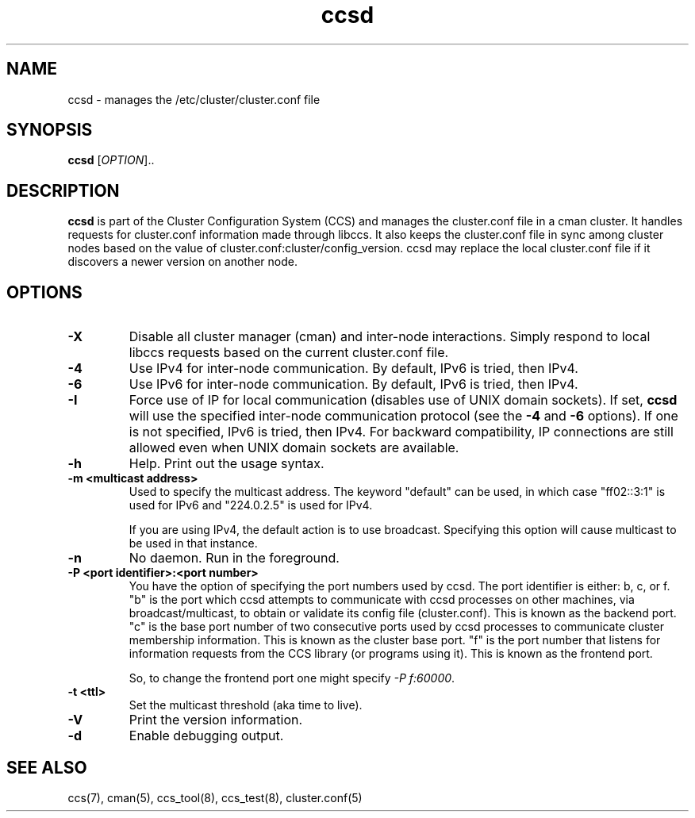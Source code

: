 .\"  Copyright (C) Sistina Software, Inc.  1997-2003  All rights reserved.
.\"  Copyright (C) 2004-2007 Red Hat, Inc.  All rights reserved.
.\"  
.\"  This copyrighted material is made available to anyone wishing to use,
.\"  modify, copy, or redistribute it subject to the terms and conditions
.\"  of the GNU General Public License v.2.

.TH ccsd 8

.SH NAME
ccsd - manages the /etc/cluster/cluster.conf file

.SH SYNOPSIS
.B ccsd
[\fIOPTION\fR]..

.SH DESCRIPTION

\fBccsd\fP is part of the Cluster Configuration System (CCS) and manages
the cluster.conf file in a cman cluster.  It handles requests for
cluster.conf information made through libccs.  It also keeps the
cluster.conf file in sync among cluster nodes based on the value of
cluster.conf:cluster/config_version.  ccsd may replace the local
cluster.conf file if it discovers a newer version on another node.

.SH OPTIONS
.TP
\fB-X\fP
Disable all cluster manager (cman) and inter-node interactions. Simply
respond to local libccs requests based on the current cluster.conf file.
.TP
\fB-4\fP
Use IPv4 for inter-node communication.  By default, IPv6 is tried, then IPv4.
.TP
\fB-6\fP
Use IPv6 for inter-node communication.  By default, IPv6 is tried, then IPv4.
.TP
\fB-I\fP
Force use of IP for local communication (disables use of UNIX domain sockets).
If set, \fBccsd\fP will use the specified inter-node communication protocol
(see the \fB-4\fP and \fB-6\fP options).  If one is not specified,
IPv6 is tried, then IPv4.  For backward compatibility, IP connections are
still allowed even when UNIX domain sockets are available.
.TP
\fB-h\fP
Help.  Print out the usage syntax.
.TP
\fB-m <multicast address>\fP
Used to specify the multicast address.  The keyword "default" can be used,
in which case "ff02::3:1" is used for IPv6 and "224.0.2.5" is used for IPv4.

If you are using IPv4, the default action is to use broadcast.  Specifying
this option will cause multicast to be used in that instance.
.TP
\fB-n\fP
No daemon.  Run in the foreground.
.TP
\fB-P <port identifier>:<port number>\fP
You have the option of specifying the port numbers used by ccsd.  The port
identifier is either: b, c, or f.  "b" is the port which ccsd attempts to
communicate with ccsd processes on other machines, via broadcast/multicast, to
obtain or validate its config file (cluster.conf).  This is known as the backend
port.  "c" is the base port number of two consecutive ports used by ccsd
processes to communicate cluster membership information.  This is known as the
cluster base port.  "f" is the port number that listens for information requests
from the CCS library (or programs using it).  This is known as the frontend port.

So, to change the frontend port one might specify \fI-P f:60000\fP.
.TP
\fB-t <ttl>\fP
Set the multicast threshold (aka time to live).
.TP
\fB-V\fP
Print the version information.
.TP
\fB-d\fP
Enable debugging output.

.SH SEE ALSO
ccs(7), cman(5), ccs_tool(8), ccs_test(8), cluster.conf(5)

